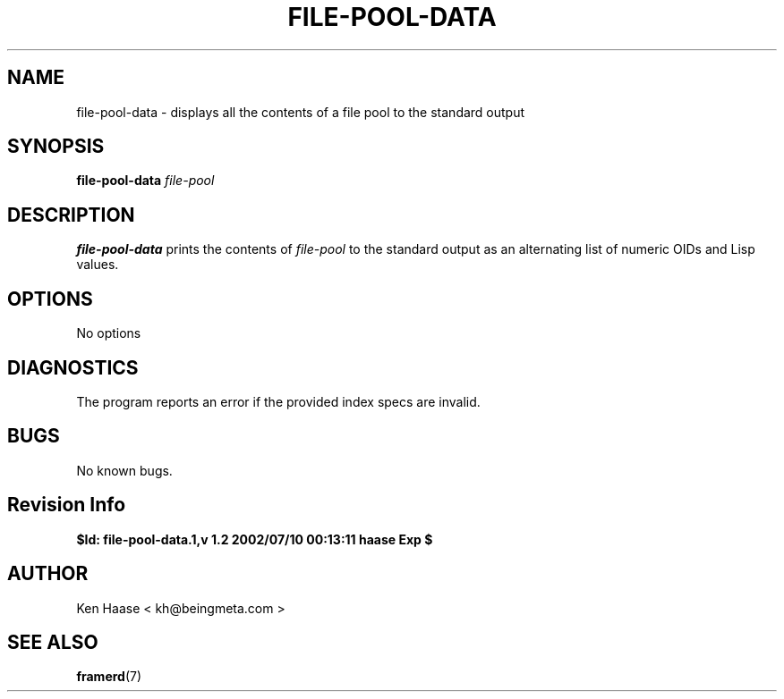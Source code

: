 .\" Process this file with
.\" groff -man -Tascii fdscript.1
.\"
.TH FILE-POOL-DATA 1 "MARCH 2002" FramerD "FramerD Documentation"
.SH NAME
file-pool-data \- displays all the contents of a file pool to the standard output
.SH SYNOPSIS
.B file-pool-data
.I file-pool

.SH DESCRIPTION
.B file-pool-data
prints the contents of
.I file-pool
to the standard output as an alternating list of numeric OIDs and Lisp
values.
.SH OPTIONS
No options
.SH DIAGNOSTICS
The program reports an error if the provided index specs are invalid.
.SH BUGS
No known bugs.
.SH Revision Info
.B $Id: file-pool-data.1,v 1.2 2002/07/10 00:13:11 haase Exp $
.SH AUTHOR
Ken Haase < kh@beingmeta.com >
.SH "SEE ALSO"
.BR framerd (7)


